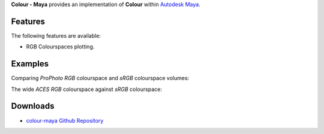 .. title: Colour - Maya
.. slug: colour-maya
.. date: 2015-11-25 08:57:41 UTC
.. tags:
.. category:
.. link:
.. description:
.. type: text

**Colour - Maya** provides an implementation of **Colour** within
`Autodesk Maya <http://www.autodesk.co.uk/products/maya/>`_.

Features
^^^^^^^^

The following features are available:

-   RGB Colourspaces plotting.

Examples
^^^^^^^^
.. media:: https://www.youtube.com/watch?v=3pTn2p4tRlQ

Comparing *ProPhoto RGB* colourspace and *sRGB* colourspace volumes:

.. image:: http://thomasmansencal.com/Sharing/Colour/Support/Pictures/Maya_sRGB_ProPhoto_RGB_CIE_Lab_001.jpg

The wide *ACES RGB* colourspace against *sRGB* colourspace:

.. image:: http://thomasmansencal.com/Sharing/Colour/Support/Pictures/Maya_sRGB_ACES_RGB_CIE_Lab_001.jpg

Downloads
^^^^^^^^^

-   `colour-maya Github Repository <http://github.com/colour-science/colour-maya>`_
